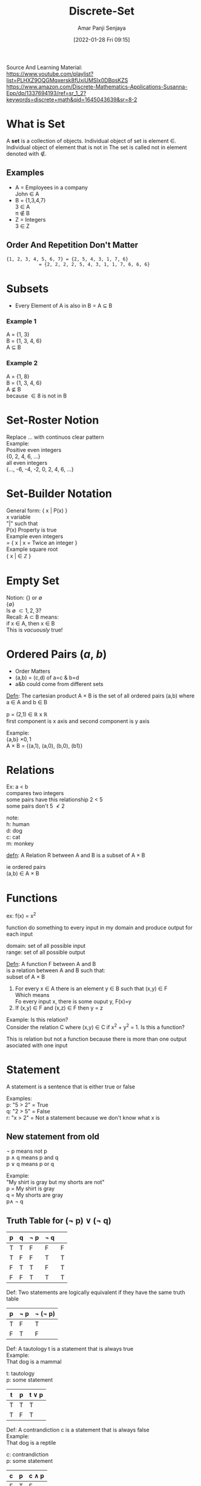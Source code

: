 :PROPERTIES:
:ID:       c0068aab-77da-421d-9cb8-3609fc6c4c69
:END:
#+title: Discrete-Set
#+date: [2022-01-28 Fri 09:15]
#+author: Amar Panji Senjaya

#+OPTIONS: toc:nil
#+LaTeX_HEADER: \usepackage{minted}
#+LaTeX_HEADER: \usepackage{tikz}
#+LaTeX_HEADER: \usetikzlibrary{positioning}
#+OPTIONS: \n:t
#+LATEX_HEADER: \usepackage[margin=1in]{geometry}
#+LATEX_HEADER: \usepackage[margin=1in]{pgfplots}
\pgfplotsset{ compat=1.3, compat/path replacement=1.5.1,}
#+LATEX: \setlength\parindent{0pt}
#+LATEX_HEADER: \renewcommand{\Large}{\normalsize}
#+MACRO: NEWLINE @@latex:\\@@ @@html:<br>@@ @@ascii:|@@
#+LATEX: \newpage

Source And Learning Material:
https://www.youtube.com/playlist?list=PLHXZ9OQGMqxersk8fUxiUMSIx0DBqsKZS
https://www.amazon.com/Discrete-Mathematics-Applications-Susanna-Epp/dp/1337694193/ref=sr_1_2?keywords=discrete+math&qid=1645043639&sr=8-2

* What is Set
A *set* is a collection of objects. Individual object of set is element \in. Individual object of element that is not in The set is  called not in element denoted with \notin.
** Examples
- A = Employees in a company
  John \in A
- B = {1,3,4,7}
  3 \in A
  \pi \notin B
- Z = Integers
  3 \in Z

** Order And Repetition Don't Matter
#+BEGIN_SRC markdown
{1, 2, 3, 4, 5, 6, 7} = {2, 5, 4, 3, 1, 7, 6}
            = {2, 2, 2, 2, 5, 4, 3, 1, 1, 7, 6, 6, 6}
#+end_src

#+LATEX: \newpage

* Subsets
- Every Element of A is also in B = A \subseteq B
*** Example 1
A = {1, 3}
B = {1, 3, 4, 6}
A \subseteq B
*** Example 2
A = {1, 8}
B = {1, 3, 4, 6}
A \nsubseteq B
because \in 8 is not in B

* Set-Roster Notion
Replace ... with continuos clear pattern
Example:
Positive even integers
{0, 2, 4, 6, ...}
all even integers
{..., -6, -4, -2, 0, 2, 4, 6, ...}

* Set-Builder Notation
General form: { x | P(x) }
x variable
"|" such that
P(x) Property is true
Example even integers
= { x | x = Twice an integer }
Example square root
{ x | \sqrt{x} \in \mathbb{Z} }

#+LATEX: \newpage

* Empty Set
Notion: {} or \emptyset
{\emptyset}
Is \emptyset \subset {1,2,3}?
Recall: A \subset B means:
if x \in A, then x \in B
This is /vacuously/ true!

* Ordered Pairs (/a/, /b/)
- Order Matters
- (a,b) = (c,d) of a=c & b=d
- a&b could come from different sets

_Defn_: The cartesian product A \times B is the set of all ordered pairs (a,b) where a \in A and b \in B

#+LATEX: \begin{tikzpicture}
#+LATEX: \begin{axis}[legend entries={p},ymin=-2,ymax=2,xmin=-2,xmax=2, axis lines=middle,axis equal,grid=both]
#+LATEX: \addplot coordinates{(2,1)};
#+LATEX: \end{axis}
#+LATEX: \end{tikzpicture}

p = (2,1) \in \mathbb{R} x \mathbb{R}
first component is x axis and second component is y axis

Example:
{a,b} \times {0,1}
A \times B = {(a,1), (a,0), (b,0), (b1)}

* Relations
Ex: a < b
compares two integers
some pairs have this relationship 2 < 5
some pairs don't 5 \nless 2

note:
h: human
d: dog
c: cat
m: monkey
\begin{tikzpicture}[
mydot/.style={
  circle,
  fill,
  inner sep=2pt
},
>=latex,
shorten >= 3pt,
shorten <= 3pt
]
\node[mydot,label={left:h1}] (h1) {}; 
\node[mydot,below=of h1,label={left:h2}] (h2) {}; 
\node[mydot,below=of h2,label={left:h3}] (h3) {}; 
\node[mydot,below=of h3,label={left:h4}] (h4) {}; 

\node[mydot,right=2cm of h1,label={right:d1}] (d1) {}; 
\node[mydot,below=of d1,label={right:c1}] (c1) {}; 
\node[mydot,below=of c1,label={right:d2}] (d2) {}; 
\node[mydot,below=of d2,label={right:m1}] (m1) {}; 

\path[->] (h1) edge (c1);
\path[->] (h2) edge (d1);
\path[->] (h3) edge (d1);
\end{tikzpicture}

_defn_: A Relation R between A and B is a subset of A \times B

ie ordered pairs
(a,b) \in A \times B
* Functions
ex: f(x) = x^2

#+LATEX: \begin{tikzpicture}
#+LATEX: \begin{axis}[legend entries={f},ymin=-2,ymax=2,xmin=-2,xmax=2, axis lines=middle,axis equal,grid=both]
#+LATEX: \addplot {(x^2)};
#+LATEX: \end{axis}
#+LATEX: \end{tikzpicture}

function do something to every input in my domain and produce output for each input

domain: set of all possible input
range: set of all possible output

_Defn_: A function F between A and B
is a relation between A and B such that:
subset of A \times B

1) For every x \in A there is an element y \in B such that (x,y) \in F
   Which means
   Fo every input x, there is some ouput y, F(x)=y
2) If (x,y) \in F and (x,z) \in F then y = z


Example: Is this relation?
Consider the relation C where (x,y) \in C if x^2 + y^2 = 1. Is this a function?
#+LATEX: \begin{tikzpicture}
#+LATEX: \begin{axis}[legend entries={f},ymin=-2,ymax=2,xmin=-2,xmax=2, axis lines=middle,axis equal,grid=both, extra tick style={grid=major}]
#+LATEX: \addplot coordinates{(0,1)};
#+LATEX: \draw (axis cs:0,0) circle[radius=1];
#+LATEX: \end{axis}
#+LATEX: \end{tikzpicture}

This is relation but not a function because there is more than one output asociated with one input


* Statement
A statement is a sentence that is either true or false

Examples:
p: "5 > 2" = True
q: "2 > 5" = False
r: "x > 2" = Not a statement because we don't know what x is

** New statement from old
\neg p means not p
p \land q means p and q
p \lor q means p or q

Example:
"My shirt is gray but my shorts are not"
p = My shirt is gray
q = My shorts are gray
p\land \neg q

** Truth Table for (\neg p) \lor (\neg q)
| p | q | \neg p | \neg q |   |
|---+---+--------+--------+---|
| T | T | F      | F      | F |
| T | F | F      | T      | T |
| F | T | T      | F      | T |
| F | F | T      | T      | T |

Def: Two statements are logically equivalent if they have the same truth table
| p | \neg p | \neg (\neg p) |
|---+--------+---------------|
| T | F      | T             |
| F | T      | F             |

Def: A tautology t is a statement that is always true
Example:
That dog is a mammal

t: tautology
p: some statement
| t | p | t \lor p |
|---+---+----------|
| T | T | T        |
| T | F | T        |


Def: A contrandiction c is a statement that is always false
Example:
That dog is a reptile

c: contrandiction
p: some statement
| c | p | c \land p |
|---+---+-----------|
| F | T | F         |
| F | F | F         |

so c \land p is a contrandiction

#+LATEX: \newpage
* Demorgan's Law & Logical Equivalent
p: Trefor is a unicorn
q: Trefor is a goldfish
\neg(p \lor q) \equiv (\neg p) \land (\neg q)?
It's NOT the case that Trefor is either a unicorn OR a goldfish.
is equivalent to:
Trefor is NOT a unicorn AND is NOT a goldfish.

| p | q | \neg p | \neg q | p \lor q | \neg (p \land q) | (\neg p) \land (\neg q) |
|---+---+--------+--------+----------+------------------+-------------------------|
| T | T | F      | F      | T        | F                | F                       |
| T | F | F      | T      | T        | F                | F                       |
| F | T | T      | F      | T        | F                | F                       |
| F | F | T      | T      | F        | T                | T                       |

Demorgan's Laws:
\neg (p \lor q) \equiv (\neg p) \land (\neg q)
\neg (p \land q) \equiv (\neg p) \lor (\neg q)

Double Negative:
\neg(\neg p) \equiv p

Identity Laws:
p \lor c \equiv p
p \land t \equiv p

Universal Bound Laws:
p \lor t \equiv t
p \land c \equiv c

Example:
(\neg(p \lor \neg q)) \land t
via DeMorgan's
\equiv (\neg p \land \neg (\neg q)) \land t
via Double Negative
\equiv (\neg p \land q) \land t
Via Identity
\equiv \neg p \land q

So (\neg(p \lor \neg q)) \land t \equiv \neg p \land q

#+LATEX: \newpage
* Conditional Statement
Def: p \Rightarrow q means:
"if p is TRUE then q is TRUE"
Whenever the hipotesis p is true then the conclution is also true.

| p | q | p \Rightarrow q |
|---+---+-----------------|
| T | T | T               |
| T | F | F               |
| F | T | T               |
| F | F | T               |

| \neg p | \neg p \lor q |
|--------+---------------|
| F      | T             |
| F      | F             |
| T      | T             |
| T      | T             |

p \Rightarrow q \equiv \neg p \lor q

Example:
If i study hard, then i will pass
p = i study hard
q = i will pass
p \Rightarrow q

Either I don't study hard, or i pass
\neg p = I don't study hard
q = i pass

** When the hypothesis is false, the statement is *vacuously true*.
vacuously true meant the statement is true but true in a sort of unimportant or unintresting or vacuous set.

Example:
If _Trefor is a unicorn_, then _everyone get's an A_
p = Trefor is a unicorn
q = everyone get's an A
p \Rightarrow q

Example:
Either _Trefor is not a unicorn_, or _everyone get's an A_
\neg p = Trefor is not a unicorn
q =  everyone get's an A
\neg p \lor q

** Negating a conditional
\neg (p \Rightarrow q) \equiv \neg (\neg p \lor q)
\equiv (\neg \neg p \land \neg q) Demorgan's law
\equiv p \land \neg q

** Contrapositive of a conditional:
p \Rightarrow q \equiv \neg q \Rightarrow \neg p
p \Rightarrow q \equiv  \neg p \lor q
\neg q \Rightarrow \neg p \equiv q \lor \neg p


If i study hard, then i will pass p \Rightarrow q
Either I don't study hard, or i pass \neg p \lor \q
If i don't pass, then i didn't study hard \q \Rightarrow \neg p
Either i pass, or I didn't study hard q \lor \neg p

** The converse and the inverse of a statement
*** The converse statement
p \Rightarrow q is the statement q \Rightarrow p
The converse statement is not logically equivalent

Example:
Not Logically equivalent
p \Rightarrow q = If it's a dog, then it's a mammal = True
q \Rightarrow p = If it's a mammal, then it's a dog = False

*** The inverse statement
p \Rightarrow q is the statement \neg p \Rightarrow \neg q
The inverse statements is not logically equivalent

So inverse \equiv converse

Example
Not Logically equivalent
p \Rightarrow q = If it's a dog, then it's a mammal = True
\neg p \Rightarrow \neg q = If it's not a dog, then it's not a mammal = False

** Biconditional statement
The Biconditional p \iff q
means that both p \Rightarrow q and q \Rightarrow p

Example
If i study hard, then I will pass = p \Rightarrow q
_AND_ if I pass, then I studied hard = q \Rightarrow p

i will pass *if and only if* i study hard
if and only if = \iff

** Valid and Invalid Arguments
A valid argument is a list of premises from which the conclusion follows.

Example Argument:
If _I do the dishes_, then _my wife will be happy with me_.
_I do the dishes_.
Therefore, _my wife is happy with me_.

If *p*, then *q*.
*p*.
Therefore, *q*.

*** Modus Ponens
*Modus Ponens* is an argument of the form:
premise1 = If *p*, then *q*.
premise2 = *p*.
conclusion = Therefore, *q*.

Variables
| p | q |
|---+---|
| T | T |
| T | F |
| F | F |
| F | T |

Premises
| p \Rightarrow q | p |
|-----------------+---|
| T               | T |
| F               | T |
| T               | F |
| T               | F |

Conclusion
| q |
|---|
| T |
| X |
| X |
| X |

*** Modus Tollens
*Modus Tollens* is an argument of the form:
if *p*, then *q*.
\neg q.
Therefore, \neg p.

example argument:
If i'm POTUS then i'm an American citizen.
I'm not an American citizen.
Therefore, I'm not the POTUS.

p = i'm POTUS
q = i'm an American citizen.
\neg q = I'm not an American citizen.
\neg p = I'm not the POTUS.

*** Generalization
*Generalization* is an argument of the form:
p.
Therefore, p \lor q.

Example:
i'm a canadian
Therefore, I'm a canadian or i'm a unicorn.


*** Specialization
*Specialization* is an argument of the form:
p \land q.
Therefore, p.

Example:
I'm a canadian _and_ I have a PhD
Therefore, I'm a Canadian.


*** Contradiction
*Contradiction* is an argument of the form:
\neg p \Rightarrow c
Therefore, p.

Example:
If i'm skilled at poker, then I will win.
I won money playing poker.
Therefore, I'm skilled at poker.

p = i'm skilled at poker
q = I will win.
q = I won money playing poker.
p = I'm skilled at poker.

p \Rightarrow q
q
p

This argument is invalid argument because it's use converse statement.
We know converse statement is not logically equivalent.


* Predicates and Quantified Statements
Recall: A statement is either TRUE or FALSE
** Predicate
a *predicate* is a sentence depending on variables which becomes a sttemnt upon substituting values in the domain.

Example:
P(x): x is a factor of 12 with domain \mathbb{Z}^{+}

P(6) True
P(5) False
P(\(\frac{1}{3}\)) Nonsense! \(\frac{1}{3}\) \notin \mathbb{Z}^{+}

** The Truth set
*The truth set* of a predicate P(x):
{x \in \mathbb{D} | P(x)}
i.e All values x in the domain where P(x) is true

Example:
P(x): x is a factor of 12 with domain \mathbb{Z}^{+}
TS = {1, 2, 3, 4, 5, 6, 12}
\subseteq \mathbb{Z}^{+}

** The Universal Quantifier
*The Universal Quantifier \forall* means "for all"

Main Use "quantifying" predicates
\forall x \in D, P(x)
For all x in the domain, P(x) is true

Example:
Every dog is a mammal
\forall
D = set of dogs ; P(x): X is a mammal

** The existensial quantifier
*The existensial quantifier \exists* means "there exists"

Main use "quantifying" predicates
\exist x \in D, P(x)
There exists x in the domain, such that P(x)is true

Ex: Some person is the oldest in the world
\exist \in {People in the world}; P(x): X is the oldest

statement P: "Roofus is a mammal"
predicate P(x): "x is a mammal"
statement Q: \forall x \in D, P(x): "every dog is a mammal"

** Negating quantifier
Negate "\forall x \in \mathbb{Z}^{+}, x > 3"
\exist x \in \mathbb{Z}^{+ },x \ngtr 3
\exist x \in \mathbb{Z}^{+ },x\leq 3
\neg P(x)

Negating a universal
\neg (\forall x \mathbb{D}, P(x)) \equiv x \in \mathbb{D}, \neg P(x).

Example:
Negate "Someone in our class it taller than 7 feet"
\exist x \in D, P(x)
D = our class
P(x) = x is taller than 7 feet.

negation:
\neg(\exist x \in D, P(x))
everyone in our class is shorter than 7 feet
\forall x \in D, \neg P(x)

Negating an existensial
\neg (\exist x \in D, P(x)) \equiv \forall x \in D, \neg P(x).

** Negating logical statement
Example
Every interger has a larger integer
\forall x \in \mathbb{Z}, P(x)

\forall x \in \mathbb{Z}, \exist y \in \mathbb{Z}, y > x
P(x) = \exist y \in \mathbb{Z}, y > x

True: choose y = x + 1 \in \mathbb{Z}

Negate: \exist x \in \mathbb{Z}, \neg P(x)
\exist x \in \mathbb{Z}, \forall y \in \mathbb{Z}, y \lteq x

Example:
Some number in D is the largest
\exist x \in D, P(x)
\exist x \in D, \forall y \in D, X \grteq y

Negate: \forall x \in D, \exist y \in D, x < y

** Universal Conditionals
Universal-Conditionals: P(x) \Rightarrow Q(x)
means \forall x \in D, P(x) \Rightarrow Q(x)

Example:
if x is the POTUS, then x is a US Citizen
P(x) = x is the POTUS
Q(x) = x is a US Citizen
D = people

** Necessary and Sufficient Conditions
Square
\begin{tikzpicture}
\draw[ultra thick, blue] (0,0) -- (1,0) -- (1,1) -- (0,1) -- (0,0);
\end{tikzpicture}

Rectangle
\begin{tikzpicture}
\draw[green!70!dark, ultra thick] (0,0) -- (1.5,0) -- (1.5,1) -- (0,1) -- (0,0);
\end{tikzpicture}

Quadrilateral
\begin{tikzpicture}
\draw[red,ultra thick] (0,0) -- (0.9,1) -- (1,-0.3) -- (0.4, -0.5) -- (0,0);
\end{tikzpicture}

All Squares are Rectangles
if x is a Square, then x is a Rectangle
if A(x), then B(x)

A(x) is a sufficient condition for B(x)
i.e. "x being a square is sufficient to conclude x is a rectangle"

if x is a Rectangle, then x is a Quadrilateral
if B(x), then C(x)

if x is not a Quadrilateral then x is not a Rectangle
if \neg C(x), then \neg B(x)

sufficient to have a Square = A(x)
if we want a rectangle = B(x)
But necessary to have a Quadrilateral C(x)
A(x) \Rightarrow B(x) \Rightarrow C(x)
A(x) is a sufficient condition for B(x)
B(x) is a necessary condition for A(x)

Being a square is a sufficient condition fo being a rectangle
Being a rectangle is a necesary condition for being a square

* Defining Even & Odd Integers
Informal Definition: n is an even integer if n can be written as twice an integer.
Formal Definition: n is an even integer if \exist k \in \mathbb{Z} such that n = 2k

Informal Definition: n is an odd integer if n is an integer that is not even.
Formal Definition: n is an odd integer if \exist k \in \mathbb{Z} such that n = 2k + 1

* Mathematical Proof
** First Proof
Theorem: an even integer plus an odd integer is another odd integer
Proof:
Suppose m is even and n is odd.
\exist k_1 \in Z and \exist k_2 \in Z that m = 2k_1 and n = 2k_2 + 1

Then, m + n = (2k_1)+(2k_2 + 1)
= 2(k_1 + k_2) + 1
Let k_3 = k_1 + k_2, and note it is an integer.

Hence, \exist k_3 \in Z so that m + n = 2k_3 + 1
Thus m + n is odd.

Direct Proofs of: \forall x \in D, P(x) \Rightarrow Q(x)
1 State the Assumptions
2 Formally Define the assumptions
3 Manipulate
4 Arrive at Definition of conclusion
5 state the conclusion
** Product of two even is even
Theorem: an *even integer* times an *even integer* is another *even integer*

Step 1: Define terms
Informal Definition: n is an *even integer* if n can be written as twice an integer.
Formal Definition: For n an integer:
n is even \iff \exist p \in Z
So that n = 2p           

Step 2: State Theorem Formally
Theorem Formally: \forall m, n \in Z if m, n are even,
then mn is even

Format: \forall x \in D, P(x) \Rightarrow Q(x)

Step 3: Example Assumptions
4 . 8 = 32
4 =  2 . 2
8 = 2 . 4
32 = 2(2) * 2(4)
= 2(2 . 2 . 4)

Step 4: actual Proof

Start with Assumptions

Apply Definitions

Use algebra, known theorems, logical inferences, etc

get to the conclusion

Proof:
Suppose m and n are even integers.
As m, n are even, \exist r and \exist s so that m = 2r and n = 2s.
Then, mn = (2r)(2s) by substitutiion
= 2(2rs) by algebra
Let t = 2rs, and note it is an integer.
Hence, \exist t \in Z so that mn=2t
Thus mn is even.


** Rational numbers definition + first proof

** Proving that divisibility is transitive

** Disproving implications with counterexamples

** 
